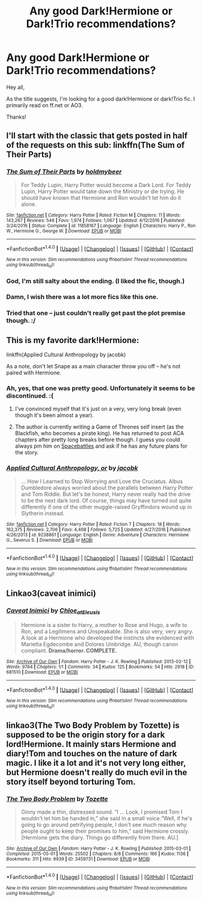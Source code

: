 #+TITLE: Any good Dark!Hermione or Dark!Trio recommendations?

* Any good Dark!Hermione or Dark!Trio recommendations?
:PROPERTIES:
:Author: Flye_Autumne
:Score: 12
:DateUnix: 1489281445.0
:DateShort: 2017-Mar-12
:FlairText: Request
:END:
Hey all,

As the title suggests, I'm looking for a good dark!Hermione or dark!Trio fic. I primarily read on ff.net or AO3.

Thanks!


** I'll start with the classic that gets posted in half of the requests on this sub: linkffn(The Sum of Their Parts)
:PROPERTIES:
:Author: Atukanuva
:Score: 10
:DateUnix: 1489291924.0
:DateShort: 2017-Mar-12
:END:

*** [[http://www.fanfiction.net/s/11858167/1/][*/The Sum of Their Parts/*]] by [[https://www.fanfiction.net/u/7396284/holdmybeer][/holdmybeer/]]

#+begin_quote
  For Teddy Lupin, Harry Potter would become a Dark Lord. For Teddy Lupin, Harry Potter would take down the Ministry or die trying. He should have known that Hermione and Ron wouldn't let him do it alone.
#+end_quote

^{/Site/: [[http://www.fanfiction.net/][fanfiction.net]] *|* /Category/: Harry Potter *|* /Rated/: Fiction M *|* /Chapters/: 11 *|* /Words/: 143,267 *|* /Reviews/: 546 *|* /Favs/: 1,974 *|* /Follows/: 1,067 *|* /Updated/: 4/12/2016 *|* /Published/: 3/24/2016 *|* /Status/: Complete *|* /id/: 11858167 *|* /Language/: English *|* /Characters/: Harry P., Ron W., Hermione G., George W. *|* /Download/: [[http://www.ff2ebook.com/old/ffn-bot/index.php?id=11858167&source=ff&filetype=epub][EPUB]] or [[http://www.ff2ebook.com/old/ffn-bot/index.php?id=11858167&source=ff&filetype=mobi][MOBI]]}

--------------

*FanfictionBot*^{1.4.0} *|* [[[https://github.com/tusing/reddit-ffn-bot/wiki/Usage][Usage]]] | [[[https://github.com/tusing/reddit-ffn-bot/wiki/Changelog][Changelog]]] | [[[https://github.com/tusing/reddit-ffn-bot/issues/][Issues]]] | [[[https://github.com/tusing/reddit-ffn-bot/][GitHub]]] | [[[https://www.reddit.com/message/compose?to=tusing][Contact]]]

^{/New in this version: Slim recommendations using/ ffnbot!slim! /Thread recommendations using/ linksub(thread_id)!}
:PROPERTIES:
:Author: FanfictionBot
:Score: 3
:DateUnix: 1489291942.0
:DateShort: 2017-Mar-12
:END:


*** God, I'm still salty about the ending. (I liked the fic, though.)
:PROPERTIES:
:Author: mistermisstep
:Score: 1
:DateUnix: 1489330293.0
:DateShort: 2017-Mar-12
:END:


*** Damn, I wish there was a lot more fics like this one.
:PROPERTIES:
:Author: kontad
:Score: 1
:DateUnix: 1489330526.0
:DateShort: 2017-Mar-12
:END:


*** Tried that one -- just couldn't really get past the plot premise though. :/
:PROPERTIES:
:Author: Flye_Autumne
:Score: 0
:DateUnix: 1489344556.0
:DateShort: 2017-Mar-12
:END:


** This is my favorite dark!Hermione:

linkffn(Applied Cultural Anthropology by jacobk)

As a note, don't let Snape as a main character throw you off -- he's not paired with Hermione.
:PROPERTIES:
:Author: mistermisstep
:Score: 5
:DateUnix: 1489330524.0
:DateShort: 2017-Mar-12
:END:

*** Ah, yes, that one was pretty good. Unfortunately it seems to be discontinued. :(
:PROPERTIES:
:Author: Flye_Autumne
:Score: 3
:DateUnix: 1489335211.0
:DateShort: 2017-Mar-12
:END:

**** I've convinced myself that it's just on a very, very long break (even though it's been almost a year).
:PROPERTIES:
:Author: mistermisstep
:Score: 2
:DateUnix: 1489335581.0
:DateShort: 2017-Mar-12
:END:


**** The author is currently writing a Game of Thrones self insert (as the Blackfish, who becomes a pirate king). He has returned to post ACA chapters after pretty long breaks before though. I guess you could always pm him on [[https://forums.spacebattles.com/members/jacobk.74864/][Spacebattles]] and ask if he has any future plans for the story.
:PROPERTIES:
:Author: shAdOwArt
:Score: 1
:DateUnix: 1489352766.0
:DateShort: 2017-Mar-13
:END:


*** [[http://www.fanfiction.net/s/9238861/1/][*/Applied Cultural Anthropology, or/*]] by [[https://www.fanfiction.net/u/2675402/jacobk][/jacobk/]]

#+begin_quote
  ... How I Learned to Stop Worrying and Love the Cruciatus. Albus Dumbledore always worried about the parallels between Harry Potter and Tom Riddle. But let's be honest, Harry never really had the drive to be the next dark lord. Of course, things may have turned out quite differently if one of the other muggle-raised Gryffindors wound up in Slytherin instead.
#+end_quote

^{/Site/: [[http://www.fanfiction.net/][fanfiction.net]] *|* /Category/: Harry Potter *|* /Rated/: Fiction T *|* /Chapters/: 18 *|* /Words/: 162,375 *|* /Reviews/: 2,706 *|* /Favs/: 4,468 *|* /Follows/: 5,725 *|* /Updated/: 4/27/2016 *|* /Published/: 4/26/2013 *|* /id/: 9238861 *|* /Language/: English *|* /Genre/: Adventure *|* /Characters/: Hermione G., Severus S. *|* /Download/: [[http://www.ff2ebook.com/old/ffn-bot/index.php?id=9238861&source=ff&filetype=epub][EPUB]] or [[http://www.ff2ebook.com/old/ffn-bot/index.php?id=9238861&source=ff&filetype=mobi][MOBI]]}

--------------

*FanfictionBot*^{1.4.0} *|* [[[https://github.com/tusing/reddit-ffn-bot/wiki/Usage][Usage]]] | [[[https://github.com/tusing/reddit-ffn-bot/wiki/Changelog][Changelog]]] | [[[https://github.com/tusing/reddit-ffn-bot/issues/][Issues]]] | [[[https://github.com/tusing/reddit-ffn-bot/][GitHub]]] | [[[https://www.reddit.com/message/compose?to=tusing][Contact]]]

^{/New in this version: Slim recommendations using/ ffnbot!slim! /Thread recommendations using/ linksub(thread_id)!}
:PROPERTIES:
:Author: FanfictionBot
:Score: 1
:DateUnix: 1489330556.0
:DateShort: 2017-Mar-12
:END:


** Linkao3(caveat inimici)
:PROPERTIES:
:Score: 2
:DateUnix: 1489292910.0
:DateShort: 2017-Mar-12
:END:

*** [[http://archiveofourown.org/works/681510][*/Caveat Inimici/*]] by [[http://www.archiveofourown.org/users/Chloe_at_Eleusis/pseuds/Chloe_at_Eleusis][/Chloe_at_Eleusis/]]

#+begin_quote
  Hermione is a sister to Harry, a mother to Rose and Hugo, a wife to Ron, and a Legilimens and Unspeakable. She is also very, very angry. A look at a Hermione who developed the instincts she evidenced with Marietta Egdecombe and Dolores Umbridge. AU, though canon compliant. *Drama/horror. COMPLETE.*
#+end_quote

^{/Site/: [[http://www.archiveofourown.org/][Archive of Our Own]] *|* /Fandom/: Harry Potter - J. K. Rowling *|* /Published/: 2013-02-12 *|* /Words/: 9764 *|* /Chapters/: 1/1 *|* /Comments/: 34 *|* /Kudos/: 125 *|* /Bookmarks/: 54 *|* /Hits/: 2918 *|* /ID/: 681510 *|* /Download/: [[http://archiveofourown.org/downloads/Ch/Chloe_at_Eleusis/681510/Caveat%20Inimici.epub?updated_at=1387572779][EPUB]] or [[http://archiveofourown.org/downloads/Ch/Chloe_at_Eleusis/681510/Caveat%20Inimici.mobi?updated_at=1387572779][MOBI]]}

--------------

*FanfictionBot*^{1.4.0} *|* [[[https://github.com/tusing/reddit-ffn-bot/wiki/Usage][Usage]]] | [[[https://github.com/tusing/reddit-ffn-bot/wiki/Changelog][Changelog]]] | [[[https://github.com/tusing/reddit-ffn-bot/issues/][Issues]]] | [[[https://github.com/tusing/reddit-ffn-bot/][GitHub]]] | [[[https://www.reddit.com/message/compose?to=tusing][Contact]]]

^{/New in this version: Slim recommendations using/ ffnbot!slim! /Thread recommendations using/ linksub(thread_id)!}
:PROPERTIES:
:Author: FanfictionBot
:Score: 2
:DateUnix: 1489292930.0
:DateShort: 2017-Mar-12
:END:


** linkao3(The Two Body Problem by Tozette) is supposed to be the origin story for a dark lord!Hermione. It mainly stars Hermione and diary!Tom and touches on the nature of dark magic. I like it a lot and it's not very long either, but Hermione doesn't really do much evil in the story itself beyond torturing Tom.
:PROPERTIES:
:Author: shAdOwArt
:Score: 1
:DateUnix: 1489353398.0
:DateShort: 2017-Mar-13
:END:

*** [[http://archiveofourown.org/works/3459731][*/The Two Body Problem/*]] by [[http://www.archiveofourown.org/users/Tozette/pseuds/Tozette][/Tozette/]]

#+begin_quote
  Ginny made a thin, distressed sound. “I ... Look, I promised Tom I wouldn't let him be handed in,” she said in a small voice.“Well, if he's going to go around petrifying people, I don't see much reason why people ought to keep their promises to him,” said Hermione crossly. [Hermione gets the diary. Things go differently from there. AU.]
#+end_quote

^{/Site/: [[http://www.archiveofourown.org/][Archive of Our Own]] *|* /Fandom/: Harry Potter - J. K. Rowling *|* /Published/: 2015-03-01 *|* /Completed/: 2015-05-01 *|* /Words/: 25502 *|* /Chapters/: 8/8 *|* /Comments/: 166 *|* /Kudos/: 1136 *|* /Bookmarks/: 311 *|* /Hits/: 9939 *|* /ID/: 3459731 *|* /Download/: [[http://archiveofourown.org/downloads/To/Tozette/3459731/The%20Two%20Body%20Problem.epub?updated_at=1487285052][EPUB]] or [[http://archiveofourown.org/downloads/To/Tozette/3459731/The%20Two%20Body%20Problem.mobi?updated_at=1487285052][MOBI]]}

--------------

*FanfictionBot*^{1.4.0} *|* [[[https://github.com/tusing/reddit-ffn-bot/wiki/Usage][Usage]]] | [[[https://github.com/tusing/reddit-ffn-bot/wiki/Changelog][Changelog]]] | [[[https://github.com/tusing/reddit-ffn-bot/issues/][Issues]]] | [[[https://github.com/tusing/reddit-ffn-bot/][GitHub]]] | [[[https://www.reddit.com/message/compose?to=tusing][Contact]]]

^{/New in this version: Slim recommendations using/ ffnbot!slim! /Thread recommendations using/ linksub(thread_id)!}
:PROPERTIES:
:Author: FanfictionBot
:Score: 1
:DateUnix: 1489353421.0
:DateShort: 2017-Mar-13
:END:

